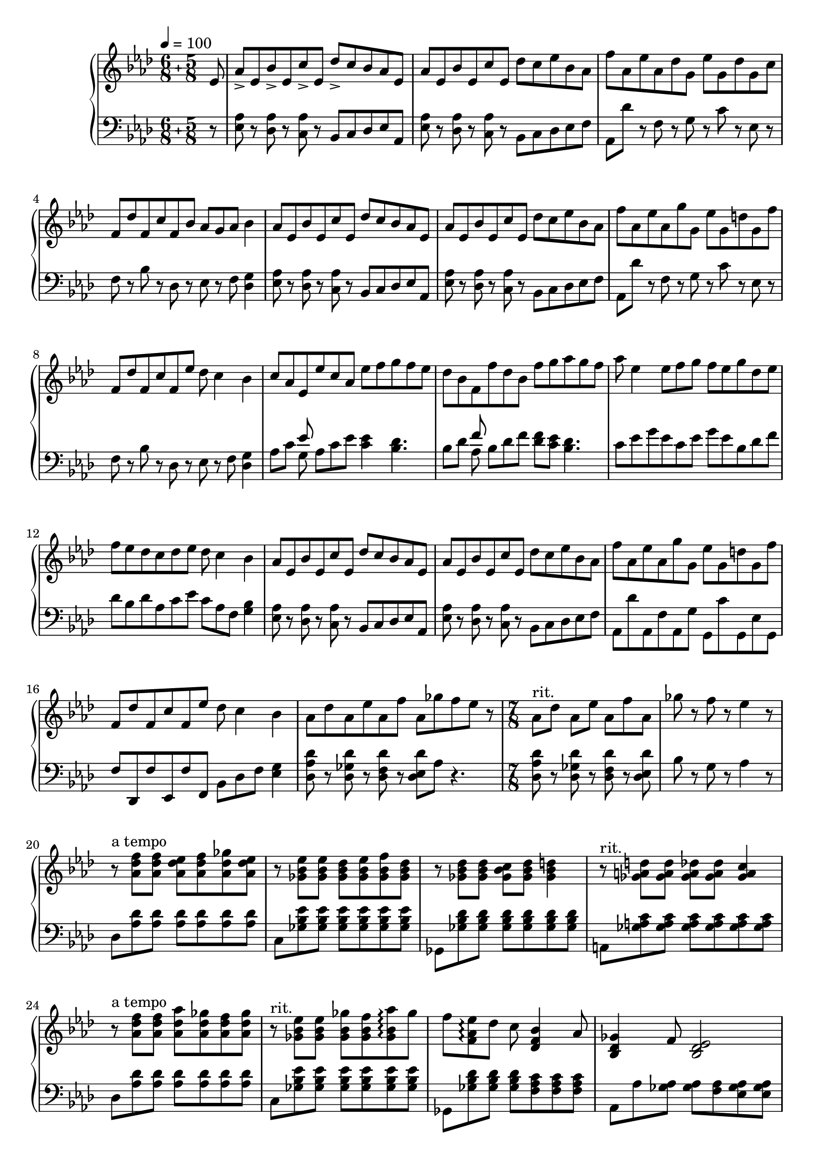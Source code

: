 \version "2.20.0"
\language "english"

\parallelMusic a_one, a_two {
  \compoundMeter #'((6 8) (5 8))
  \tempo 4=100
  \clef treble \key af \major \partial 8 { ef8 } |
  \clef bass \key af \major \partial 8 { r8 } |

  af8-> ef bf'-> ef, c'-> ef, df'-> c bf af ef |
  <ef af>8 r <df af'> r <c af'> r bf c df ef af, |

  af8 ef bf' ef, c' ef, df' c ef bf af |
  <ef' af>8 r <df af'> r <c af'> r bf c df ef f |

  f'8 af, ef' af, df g, ef' g, df' g, c |
  af,8 df' r f, r g r c r ef, r |

  f,8 df' f, c' f, bf af g af bf4 |
  f8 r bf r df, r ef r f <df g>4 |

  af8 ef bf' ef, c' ef, df' c bf af ef |
  <ef af>8 r <df af'> r <c af'> r bf c df ef af, |

  af8 ef bf' ef, c' ef, df' c ef bf af |
  <ef' af>8 r <df af'> r <c af'> r bf c df ef f |

  f'8 af, ef' af, g' g, ef' g, d' g, f' |
  af,8 df' r f, r g r c r ef, r |

  f,8 df' f, c' f, ef' df c4 bf |
  f8 r bf r df, r ef r f <df g>4 |

  % Middle section.
  c8 af ef ef' c af ef' f g f ef |
  af'8 c << { ef } \\ { g, } >> af c ef <c ef>4 <bf df>4. |

  df8 bf f f' df bf f' g af g f |
  bf8 df << { f } \\ { af, } >> bf df f <df f>8 <c ef> <bf df>4. |

  af8 ef4 ef8 f g f ef g df ef |
  c8 ef g ef c ef g ef bf df f |

  f8 ef df c df ef df c4 bf |
  df8 bf df af c ef c af f <g bf>4 |

  % Repeat.
  af8 ef bf' ef, c' ef, df' c bf af ef |
  <ef af>8 r <df af'> r <c af'> r bf c df ef af, |

  af8 ef bf' ef, c' ef, df' c ef bf af |
  <ef' af>8 r <df af'> r <c af'> r bf c df ef f |

  f'8 af, ef' af, g' g, ef' g, d' g, f' |
  af,8 df' af, f' af, g' g, c' g, ef' g, |


  % Transition.
  f,8 df' f, c' f, ef' df c4 bf |
  f'8 df, f' ef, f' f, bf df f <ef g>4 |

  af8 df af ef' af, f' af, gf' f ef r |
  <df af' df> r <df gf df'> r <df f df'> r <df ef df'> af' r4. |

  \time 7/8
  \set Timing.beatStructure = 2,2,3
  af,8^"rit." df af ef' af, f' af, |
  <df, af' df> r <df gf df'> r <df f df'> r <df ef df'> |
  
  gf'8 r f r ef4 r8 |
  bf'8 r g r af4 r8 |

  \set Timing.beatStructure = 3,4
  r8^"a tempo" <af, df f> q <af df ef> <af df f> <af df gf> <af df ef> |
  df,8 <af' df> q q q q q |

  r8 <gf bf ef> q <gf bf df> <gf bf ef> <gf bf f'> <gf bf df> |
  c,8 <gf' bf ef> q q q q q |

  r8 <gf bf df> q <gf bf c> <gf bf df> <gf bf d>4 |
  gf,8 <gf' bf df> q q q q q |

  r8^"rit." <gf a d>8 q <gf a df> q <gf a c>4 |
  a,8 <gf' a c> q q q q q |

  r8^"a tempo" <af df f> q <af df af'> <af df gf> <af df f> <af df gf> |
  df8 <af' df> q q q q q |

  r8^"rit." <gf bf ef> q <gf bf gf'> <gf bf f'> <gf bf af'>\arpeggio gf' |
  c,8 <gf' bf ef> q q q q q |

  f8 <f, af ef'>\arpeggio df' c <df, f bf>4 af'8 |
  gf,8 <gf' bf df> q q <f af c> q q |

  <bf, df gf>4 f'8 <bf, df ef>2 |
  af,8 af' <gf af> q <f af> <ef gf af> q |
}

\parallelMusic c_one, c_two {
  \clef treble <df af' df>8 c' bf af4 f' |
  \clef bass df8 f af c af f af |

  c8 bf af gf4 ef' |
  ef8 gf bf df bf gf bf |

  f,8 gf af c bf af ef |
  f8 af c ef c af c |

  \set Timing.beatStructure = 2,3,2
  f8 gf g4 bf8 af4 |
  b8 bf a8 af <g df'> <af c>4 |

  \set Timing.beatStructure = 3,2,2
  df8 c bf af4 f' |
  df,8 f af c af f af |

  c8 bf af gf4 r |
  ef8 gf bf df bf gf bf |

  \set Timing.beatStructure = 2,2,3
  gf'8 gf, <af f'> r f' f, <gf ef'> |
  <ef, ef'>4 <gf bf> <df df'> <gf bf>8~ |

  \set Timing.beatStructure = 3,2,2
  r8 ef' ef, <af c> r <c ef>4 |
  q8 <c, c'>4 <ef af> <ef af c> |

  \set Timing.beatStructure = 3,4
  af8 df c gf c bf f |
  <f df'>4. <ef c'> af8 |

  af8 df c gf c bf f |
  <f df'>4. <ef c'> af8 |

  af8( ef' df) gf,( df' c b) |
  <gf ef'>4. <bf df> d8 |

  bf8( f' ef gf ef) af,( ef' |
  <af ef'>4. df4 <gf, c>4~ |

  d8 f d) ef df c df |
  q8 b4 <gf bf>~ <gf df'> |

  \set Timing.beatStructure = 4,3
  ef8 df c4 a4.\fermata |
  <gf bf>2 <f c'>4.\fermata |

  \set Timing.beatStructure = 3,4
  e8( ef df) af'-- ef( df c) |
  r8*7 |

  gf'8-- c,( a) e'-- af, ef' gf,~ |
  r8*7 |

  \set Timing.beatStructure = 4,3
  <gf df'>8~ <gf c>~ <df gf c>4~ <df gf a c gf'>4. |
  r8*7 |
}

\parallelMusic d_one, d_two {
  \key e \major \time 7/8 \clef treble
      r2 gs8 b a |
  \key e \major \time 7/8 \clef bass
      e8 c' fs c8~ c4. |

  gs2 fs8 gs fs |
  ds,8 b' ds b2 |

  e2 ds8 e fs |
  cs,8 a' cs a2 |

  a4 gs fs e8 |
  c,8 fs b a c4. |

  e4 gs4 a8 b fs |
  e,8 c' fs c8~ c4. |

  a4 gs fs8 gs ds |
  ds,8 b' ds b2 |

  fs4 e ds8 e fs |
  cs,8 a' cs a2 |

  cs'4 gs ds8 e fs |
  a,8 e' a e2 |

  bs4 fs ds8 e fs |
  gs,8 ds' gs ds2 |

  a4 d, cs bs8 |
  fs,8 d' fs d ds4 e8 |

  cs4 ds cs8 ds e |
  cs8 a' cs a2 |

  e4 fs e8 fs gs |
  bs,8 gs' bs gs2 |

  gs4 a gs8 a b |
  a,8 fs' a fs2 |

  \set Timing.beatStructure = 3,4
  cs2 cs8( ds e |
  gs,8 ds' gs a b4. |

  a8 cs ds) gs( fs a e |
  \clef treble
      r4. cs4~ <cs b'> |

  ds8 fs e gs ds cs e |
  r8 b4~ <b a'> r8 a8~ |

  ds8 fs bs, ds cs e as, |
  a8~ <a gs'>4 gs4~ <gs fs'> |
  
  cs8 bs d gs, b a4 |
  fs4~ <fs e'> <a d fs>4. |

  gs4 fs2) f8( |
  \clef bass <gs, gs' bs>4
      \clef treble <gs' cs ds  as'>2 <df' af'>8~ |

  \key df \major
      ef'8 af, df f, ef' c df) |
  \key df \major
      q8 gf4 q f |

  \set Timing.beatStructure = 4,3
  gf,8( f' d ef df c) df |
  <ef bf'>4 af q gf8 |

  c8 bf af bf af gf f |
  <ef af>2. <df af'>8~ |

  \set Timing.beatStructure = 3,4
  ef'8 af, df f, ef' c df |
  q8 gf4 q f |

  gf,8 f' d
      \ottava #1 bf' af e f |
  <ef bf'>4 af8 <gf, c ef bf'>2\arpeggio |

  af8 g ef e gf f r |
  r8*7 |

  af4. gf8 f ef df |
  r8*7 |

  \set Timing.beatStructure = 4,3
  \ottava #0
      bf4 b c4. |
  \clef bass
      af,2~ <af af'>4. |
}

\parallelMusic cc_one, cc_two {
  \time 7/8
  \set Timing.beatStructure = 3,4
  \clef treble
  \key df \major
  \voiceOne
      df8 c bf af4 f' |
  \clef bass
  \key df \major
  \voiceTwo
  df8
      \change Staff = "up" <f' af c> <f af ef'> <f af c> <f af df> <f af>
      \change Staff = "down" df, |

  c8 bf af gf4 ef' |
  \change Staff = "down" ef8
      \change Staff = "up" <ef' gf bf> <ef gf df'> <ef gf bf> <ef gf cf> <ef gf>
      \change Staff = "down" ef, |

  f,8 gf af c bf af ef |
  f8
      \change Staff = "up" <ef' gf df'> <ef gf c>
      \change Staff = "down" gf,
      \change Staff = "up" <ef' gf c> <ef gf bf>
      \change Staff = "down" gf, |

  \set Timing.beatStructure = 4,3
  f8 gf g4 bf8 af4 |
  af8
      \change Staff = "up"  <c ef bf'> <df e a>4 r8 <c ef af>4 |

  \set Timing.beatStructure = 3,4
  df8 c bf af4 f' |
  \change Staff = "down" df,8
      \change Staff = "up" <f' af c> <f af ef'> <f af c> <f af df> <f af>
      \change Staff = "down" df, |

  \set Timing.beatStructure = 4,3
  c8 bf af gf4 r |
  \change Staff = "down" ef8
      \change Staff = "up" <ef' gf bf> <ef gf df'> <ef gf bf> <ef gf b> <ef gf>
      \change Staff = "down" ef, |

  gf'8 bf, ef f, f' af, df |
  \change Staff = "down" af,8
      \change Staff = "up" <bf'' df f> q <bf df ef>
      \change Staff = "down" bf,,
      \change Staff = "up" <gf'' bf ef> q |

  ef,8 ef' gf, df'4 c |
  <gf bf df>8
      \change Staff = "down" c,,
      \change Staff = "up" <ef' gf bf> q <ef g> <ef af>4 |

  \set Timing.beatStructure = 3,4
  af8 df c gf c bf f |
  <f af df>4 <f af ef'>8 <ef gf c>4 <ef gf df'>8 r |

  af8 df c gf c bf f |
  <f af df>4 <f af ef'>8 <ef gf c>4 <ef gf df'>8 r |

  af8 ef' df g, df' c b |
  <f af df>4 <f af f'>8 <g bf f'>4 <g bf ef>8 r |

  bf8 f' ef d gf ef df |
  <gf bf df>2 <f af c>4.~ |

  \set Timing.beatStructure = 4,3
  c8 f df c bf c4 |
  <f af c>8 <ef gf bf>2
      \change Staff = "down" <af,, gf' bf>4\arpeggio |

  \set Timing.beatStructure = 3,4
  df8 c bf af4 f' |
  \change Staff = "down" df8
      \change Staff = "up" <f' af c> <f af ef'> <f af c> <f af df> <f af>
      \change Staff = "down" df, |

  c8 bf af gf4 ef' |
  \change Staff = "down" ef8
      \change Staff = "up" <ef' gf bf> <ef gf df'> <ef gf bf> <ef gf b> <ef gf>
      \change Staff = "down" ef, |

  f,8 gf af c bf af ef |
  f8
      \change Staff = "up" <ef' gf df'> <ef gf c>
      \change Staff = "down" gf,
      \change Staff = "up" <ef' gf c> <ef gf bf>
      \change Staff = "down" gf, |

  \set Timing.beatStructure = 4,3
  f8 gf g4 bf8 af4 |
  af8
      \change Staff = "up"  <c ef bf'> <df e a>4 r8 <c ef af>4 |

  \set Timing.beatStructure = 3,4
  df8 c bf af4 f' |
  \change Staff = "down" df,8
      \change Staff = "up" <f' af c> <f af ef'> <f af c> <f af df> <f af>
      \change Staff = "down" df, |

  c8 bf af gf'4 
      \ottava #1
      \grace bf,8 bf' af |
  \change Staff = "down" ef8
      \change Staff = "up" <ef' gf bf> <ef gf df'> <ef gf bf> <ef gf b>
      \change Staff = "down" <ef gf> ef, |

  \set Timing.beatStructure = 4,3
  gf8 f af gf f ef gf |
  \clef treble \ottava #-1 af,8
      \ottava #0 <ef'' gf df'> q <ef gf c>
      \ottava #-1 bf,
      \ottava #0 <df' f c'> q |

  \set Timing.beatStructure = 3,4
  f8 ef df c4 ef |
  <df f bf>8 << { r8 <ef bf'> q < ef af> } \\ <c, c'>2 >>
      << { r8 <ef' gf> } \\ c4 >> |

  \set Timing.beatStructure = 4,3
  \ottava #0
      df8( c bf af) df( c bf |
  << { r8 <f af> q q r q q } \\ { df2 df4.~ } >> |

  \set Timing.beatStructure = 3,4
  af8) bf( af gf f ef4) |
  << { <f af>8 r <gf bf> q[ q] q[ q] } \\ { df8 ef2 r4 } >> |

  df8( c bf af) df( c bf |
  \clef bass
      << { r8 <df f> q q r <af df> q } \\ { af2 f4.~ } >> |

  \set Timing.beatStructure = 4,3
  af8) gf( f ef df) b4 |
  << { q8 r <gf bf> q q <ef gf>4 } \\ { f8 ef4.~ ef8 r4 } >> |

  a4 af gf4. |
  r4 c4~ c4. |
}

\parallelMusic dd_one, dd_two {
  \set Timing.beatStructure = 4,3
  \tempo 4=100
  \key e \major \time 7/8 \clef treble
      r2 gs8 b a |
  \key e \major \time 7/8 \clef bass
      e8 c' fs c8~ c4. |

  gs2 fs8 gs fs |
  ds,8 b' ds b2 |

  e2 ds8 e fs |
  cs,8 a' cs a2 |

  a4 gs fs e8 |
  c,8 fs b a c4. |

  e4 gs4 a8 b fs |
  e,8 c' fs c8~ c4. |

  a4 gs fs8 gs ds |
  ds,8 b' ds b2 |

  fs4 e ds8 e fs |
  cs,8 a' cs a2 |

  cs'4 gs ds8 e fs |
  a,8 e' a e2 |

  bs4 fs ds8 e fs |
  gs,8 ds' gs ds2 |

  a4 d, cs bs8 |
  fs,8 d' fs d ds4 e8 |

  cs4 ds cs8 ds e |
  cs8 a' cs a2 |

  e4 fs e8 fs gs |
  bs,8 gs' bs gs2 |

  gs4 a fs8 gs a |
  a,8 fs' a fs4. cs8 |

  r8 <e gs cs>4 <e gs ds'> <e gs e'> |
  b4 <fs' a cs> <fs a b> d8 |

  r8 <fs a ds>4 <fs a e'> <fs a fs'> |
  cs4 <gs' b ds> <gs b cs> e8 |

  r8 <gs b e>4 <gs b fs'> <gs b gs'> |
  ds4 <a' cs e> <a cs ds> fs8 |

  r8 <e' gs cs> q q <e gs b> q q |
  b,8 <a' cs e> q q <a cs ds> q q |

  r8 <ds fs b> q q <ds fs a> q q |
  gs,8 <gs' b ds> q q <gs b cs> q q |

  r8 <cs e a> q q <cs e gs> q q |
  fs,8 <fs' a cs> q q <fs a b> q q |

  \tuplet 2/3 4. { cs,8 ds e fs } g8 | 
  b,8 <e gs b> q q q q c |

  ds8 e fs e fs gs a |
  cs8 <e gs b> q q q q d |

  \tuplet 3/2 4 { fs8 gs a gs a b } \tuplet 4/3 { a8 b cs ds } |
  ds8 <e gs b> <e gs c> <e gs cs> <fs a ds> q q |

  <fs fs'>2-- \> e'8 \! fs c |
  e,8 <b'' e fs> q q q q q |

  e8 fs c e << { fs4. } \\ { r8 c4--~( } >> |
  q8 q q q q q << { fs'8--~( } \\ { <b, e>8 } >> |

  << { <e gs>4. <gs, e' gs>2 } \\ { c4. b2--) } >> |
  << { fs'4. gs2--) } \\ { <e, gs b>4. <gs b e>2 } >> |
}

scratch = \new GrandStaff <<
  \new Staff = "up" {
    \relative ef' \a_one
    \break

    \relative df' \c_one
    \break

    \relative gs' \d_one
    \break

    \relative df''' \cc_one
    \break

    \relative gs' \dd_one
  }
  \new Staff = "down" {
    \relative ef \a_two
    \break

    \relative g \c_two
    \break

    \relative e \d_two
    \break

    \relative df \cc_two

    \relative e \dd_two
  }
>>

\score {
  \scratch
  \layout {}
  \midi {}
}
